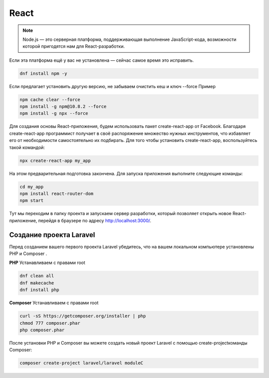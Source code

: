 React
======

.. note::
  Node.js — это серверная платформа, поддерживающая выполнение JavaScript-кода, возможности которой пригодятся нам для React-разработки.

Если эта платформа ещё у вас не установлена — сейчас самое время это исправить.

.. code-block:: console
  
  dnf install npm -y

Если предлагает установить другую версию, не забываем очистить кеш и ключ --force Пример

.. code-block:: console
  
  npm cache clear --force
  npm install -g npm@10.8.2 --force
  npm install -g npx --force

Для создания основы React-приложения, будем использовать пакет create-react-app от Facebook. Благодаря create-react-app программист получает в своё распоряжение множество нужных инструментов, что избавляет его от необходимости самостоятельно их подбирать.
Для того чтобы установить create-react-app, воспользуйтесь такой командой:

.. code-block:: console
  
  npx create-react-app my_app

На этом предварительная подготовка закончена. Для запуска приложения выполните следующие команды:

.. code-block:: console  
  
  cd my_app
  npm install react-router-dom
  npm start

Тут мы переходим в папку проекта и запускаем сервер разработки, который позволяет открыть новое React-приложение, перейдя в браузере по адресу http://localhost:3000/.

.. image:: /_static/react.png
   :alt: react
   :width: 700

Создание проекта Laravel
--------------------------
Перед созданием вашего первого проекта Laravel убедитесь, что на вашем локальном компьютере установлены PHP и Composer . 

**PHP**
Устанавливаем с правами root

.. code-block:: console  
  
  dnf clean all
  dnf makecache
  dnf install php

**Composer**
Устанавливаем с правами root

.. code-block:: console  
  
  curl -sS https://getcomposer.org/installer | php
  chmod 777 composer.phar 
  php composer.phar

.. image:: /_static/composer.png
   :alt: composer
   :width: 700

После установки PHP и Composer вы можете создать новый проект Laravel с помощью create-projectкоманды Composer:

.. code-block:: console  
  
  composer create-project laravel/laravel moduleC

.. image:: /_static/laravel.png
   :alt: laravel
   :width: 700

.. autosummary::
   :toctree: generated

   lumache
